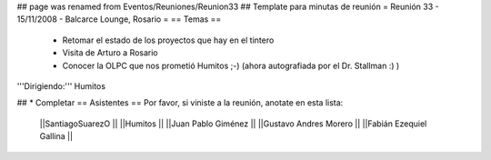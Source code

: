 ## page was renamed from Eventos/Reuniones/Reunion33
## Template para minutas de reunión
= Reunión 33 - 15/11/2008 - Balcarce Lounge, Rosario =
== Temas ==

 * Retomar el estado de los proyectos que hay en el tintero
 * Visita de Arturo a Rosario
 * Conocer la OLPC que nos prometió Humitos ;-) (ahora autografiada por el Dr. Stallman :) )

'''Dirigiendo:''' Humitos

## * Completar
== Asistentes ==
Por favor, si viniste a la reunión, anotate en esta lista:
 ||SantiagoSuarezO ||
 ||Humitos ||
 ||Juan Pablo Giménez ||
 ||Gustavo Andres Morero ||
 ||Fabián Ezequiel Gallina ||
